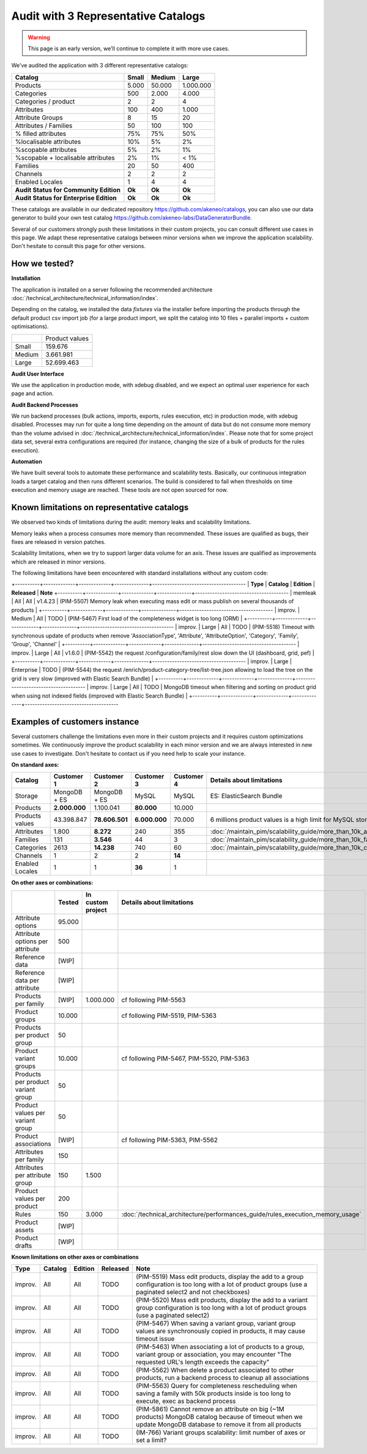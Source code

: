 Audit with 3 Representative Catalogs
====================================

.. warning::

    This page is an early version, we'll continue to complete it with more use cases.

We've audited the application with 3 different representative catalogs:

+-----------------------------------------+-----------+------------+-------------+
| **Catalog**                             | **Small** | **Medium** | **Large**   |
+-----------------------------------------+-----------+------------+-------------+
| Products                                | 5.000     | 50.000     | 1.000.000   |
+-----------------------------------------+-----------+------------+-------------+
| Categories                              | 500       | 2.000      | 4.000       |
+-----------------------------------------+-----------+------------+-------------+
| Categories / product                    | 2         | 2          | 4           |
+-----------------------------------------+-----------+------------+-------------+
| Attributes                              | 100       | 400        | 1.000       |
+-----------------------------------------+-----------+------------+-------------+
| Attribute Groups                        | 8         | 15         | 20          |
+-----------------------------------------+-----------+------------+-------------+
| Attributes / Families                   | 50        | 100        | 100         |
+-----------------------------------------+-----------+------------+-------------+
| % filled attributes                     | 75%       | 75%        | 50%         |
+-----------------------------------------+-----------+------------+-------------+
| %localisable attributes                 | 10%       | 5%         | 2%          |
+-----------------------------------------+-----------+------------+-------------+
| %scopable attributes                    | 5%        | 2%         | 1%          |
+-----------------------------------------+-----------+------------+-------------+
| %scopable + localisable attributes      | 2%        | 1%         | < 1%        |
+-----------------------------------------+-----------+------------+-------------+
| Families                                | 20        | 50         | 400         |
+-----------------------------------------+-----------+------------+-------------+
| Channels                                | 2         | 2          | 2           |
+-----------------------------------------+-----------+------------+-------------+
| Enabled Locales                         | 1         | 4          | 4           |
+-----------------------------------------+-----------+------------+-------------+
| **Audit Status for Community Edition**  | **Ok**    | **Ok**     | **Ok**      |
+-----------------------------------------+-----------+------------+-------------+
| **Audit Status for Enterprise Edition** | **Ok**    | **Ok**     | **Ok**      |
+-----------------------------------------+-----------+------------+-------------+

These catalogs are available in our dedicated repository https://github.com/akeneo/catalogs, you can also use our data generator to build your own test catalog https://github.com/akeneo-labs/DataGeneratorBundle.

Several of our customers strongly push these limitations in their custom projects, you can consult different use cases in this page. We adapt these representative catalogs between minor versions when we improve the application scalability. Don't hesitate to consult this page for other versions.

How we tested?
--------------

**Installation**

The application is installed on a server following the recommended architecture :doc:`/technical_architecture/technical_information/index`.

Depending on the catalog, we installed the data `fixtures` via the installer before importing the products through the default product csv import job (for a large product import, we split the catalog into 10 files + parallel imports + custom optimisations).

+---------+----------------+
|         | Product values |
+---------+----------------+
| Small   | 159.676        |
+---------+----------------+
| Medium  | 3.661.981      |
+---------+----------------+
| Large   | 52.699.463     |
+---------+----------------+

**Audit User Interface**

We use the application in production mode, with xdebug disabled, and we expect an optimal user experience for each page and action.

**Audit Backend Processes**

We run backend processes (bulk actions, imports, exports, rules execution, etc) in production mode, with xdebug disabled. Processes may run for quite a long time depending on the amount of data but do not consume more memory than the volume advised in :doc:`/technical_architecture/technical_information/index`. Please note that for some project data set, several extra configurations are required (for instance, changing the size of a bulk of products for the rules execution).

**Automation**

We have built several tools to automate these performance and scalability tests. Basically, our continuous integration loads a target catalog and then runs different scenarios. The build is considered to fail when thresholds on time execution and memory usage are reached. These tools are not open sourced for now.

Known limitations on representative catalogs
--------------------------------------------

We observed two kinds of limitations during the audit: memory leaks and scalability limitations.

Memory leaks when a process consumes more memory than recommended. These issues are qualified as bugs, their fixes are released in version patches.

Scalability limitations, when we try to support larger data volume for an axis. These issues are qualified as improvements which are released in minor versions.

The following limitations have been encountered with standard installations without any custom code:

+----------+-------------+-------------+--------------+--------------------------------------
| **Type** | **Catalog** | **Edition** | **Released** | **Note**
+----------+-------------+-------------+--------------+--------------------------------------
| memleak  | All         | All         | v1.4.23      | (PIM-5507) Memory leak when executing mass edit or mass publish on several thousands of products                                                               |
+----------+-------------+-------------+--------------+--------------------------------------
| improv.  | Medium      | All         | TODO         | (PIM-5467) First load of the completeness widget is too long (ORM)                                                                                             |
+----------+-------------+-------------+--------------+--------------------------------------
| improv.  | Large       | All         | TODO         | (PIM-5518) Timeout with synchronous update of products when remove 'AssociationType', 'Attribute', 'AttributeOption', 'Category', 'Family', 'Group', 'Channel' |
+----------+-------------+-------------+--------------+--------------------------------------
| improv.  | Large       | All         | v1.6.0       | (PIM-5542) the request /configuration/family/rest slow down the UI (dashboard, grid, pef)                                                                      |
+----------+-------------+-------------+--------------+--------------------------------------
| improv.  | Large       | Enterprise  | TODO         | (PIM-5544) the request /enrich/product-category-tree/list-tree.json allowing to load the tree on the grid is very slow (improved with Elastic Search Bundle)   |
+----------+-------------+-------------+--------------+--------------------------------------
| improv.  | Large       | All         | TODO         | MongoDB timeout when filtering and sorting on product grid when using not indexed fields (improved with Elastic Search Bundle)                                 |
+----------+-------------+-------------+--------------+--------------------------------------

Examples of customers instance
------------------------------

Several customers challenge the limitations even more in their custom projects and it requires custom optimizations sometimes. We continuously improve the product scalability in each minor version and we are always interested in new use cases to investigate. Don't hesitate to contact us if you need help to scale your instance.

**On standard axes:**

+-----------------------------------------+-----------------+-----------------+----------------+----------------+-----------------------------------------------------------------------------+
| **Catalog**                             | **Customer 1**  | **Customer 2**  | **Customer 3** | **Customer 4** | **Details about limitations**                                               |
+-----------------------------------------+-----------------+-----------------+----------------+----------------+-----------------------------------------------------------------------------+
| Storage                                 | MongoDB + ES    | MongoDB + ES    | MySQL          | MySQL          | ES: ElasticSearch Bundle                                                    |
+-----------------------------------------+-----------------+-----------------+----------------+----------------+-----------------------------------------------------------------------------+
| Products                                | **2.000.000**   | 1.100.041       | **80.000**     | 10.000         |                                                                             |
+-----------------------------------------+-----------------+-----------------+----------------+----------------+-----------------------------------------------------------------------------+
| Products values                         | 43.398.847      | **78.606.501**  | **6.000.000**  | 70.000         | 6 millions product values is a high limit for MySQL storage                 |
+-----------------------------------------+-----------------+-----------------+----------------+----------------+-----------------------------------------------------------------------------+
| Attributes                              | 1.800           | **8.272**       | 240            | 355            | :doc:`/maintain_pim/scalability_guide/more_than_10k_attributes`             |
+-----------------------------------------+-----------------+-----------------+----------------+----------------+-----------------------------------------------------------------------------+
| Families                                | 131             | **3.546**       | 44             | 3              | :doc:`/maintain_pim/scalability_guide/more_than_10k_families`               |
+-----------------------------------------+-----------------+-----------------+----------------+----------------+-----------------------------------------------------------------------------+
| Categories                              | 2613            | **14.238**      | 740            | 60             | :doc:`/maintain_pim/scalability_guide/more_than_10k_categories`             |
+-----------------------------------------+-----------------+-----------------+----------------+----------------+-----------------------------------------------------------------------------+
| Channels                                | 1               | 2               | 2              | **14**         |                                                                             |
+-----------------------------------------+-----------------+-----------------+----------------+----------------+-----------------------------------------------------------------------------+
| Enabled Locales                         | 1               | 1               | **36**         | 1              |                                                                             |
+-----------------------------------------+-----------------+-----------------+----------------+----------------+-----------------------------------------------------------------------------+

**On other axes or combinations:**

+------------------------------------+------------+-----------------------+-------------------------------------------------------------------------------+
|                                    | **Tested** | **In custom project** | **Details about limitations**                                                 |
+------------------------------------+------------+-----------------------+-------------------------------------------------------------------------------+
| Attribute options                  | 95.000     |                       |                                                                               |
+------------------------------------+------------+-----------------------+-------------------------------------------------------------------------------+
| Attribute options per attribute    | 500        |                       |                                                                               |
+------------------------------------+------------+-----------------------+-------------------------------------------------------------------------------+
| Reference data                     | [WIP]      |                       |                                                                               |
+------------------------------------+------------+-----------------------+-------------------------------------------------------------------------------+
| Reference data per attribute       | [WIP]      |                       |                                                                               |
+------------------------------------+------------+-----------------------+-------------------------------------------------------------------------------+
| Products per family                | [WIP]      | 1.000.000             | cf following PIM-5563                                                         |
+------------------------------------+------------+-----------------------+-------------------------------------------------------------------------------+
| Product groups                     | 10.000     |                       | cf following PIM-5519, PIM-5363                                               |
+------------------------------------+------------+-----------------------+-------------------------------------------------------------------------------+
| Products per product group         | 50         |                       |                                                                               |
+------------------------------------+------------+-----------------------+-------------------------------------------------------------------------------+
| Product variant groups             | 10.000     |                       | cf following PIM-5467, PIM-5520, PIM-5363                                     |
+------------------------------------+------------+-----------------------+-------------------------------------------------------------------------------+
| Products per product variant group | 50         |                       |                                                                               |
+------------------------------------+------------+-----------------------+-------------------------------------------------------------------------------+
| Product values per variant group   | 50         |                       |                                                                               |
+------------------------------------+------------+-----------------------+-------------------------------------------------------------------------------+
| Product associations               | [WIP]      |                       | cf following PIM-5363, PIM-5562                                               |
+------------------------------------+------------+-----------------------+-------------------------------------------------------------------------------+
| Attributes per family              | 150        |                       |                                                                               |
+------------------------------------+------------+-----------------------+-------------------------------------------------------------------------------+
| Attributes per attribute group     | 150        | 1.500                 |                                                                               |
+------------------------------------+------------+-----------------------+-------------------------------------------------------------------------------+
| Product values per product         | 200        |                       |                                                                               |
+------------------------------------+------------+-----------------------+-------------------------------------------------------------------------------+
| Rules                              | 150        | 3.000                 | :doc:`/technical_architecture/performances_guide/rules_execution_memory_usage`|
+------------------------------------+------------+-----------------------+-------------------------------------------------------------------------------+
| Product assets                     | [WIP]      |                       |                                                                               |
+------------------------------------+------------+-----------------------+-------------------------------------------------------------------------------+
| Product drafts                     | [WIP]      |                       |                                                                               |
+------------------------------------+------------+-----------------------+-------------------------------------------------------------------------------+

**Known limitations on other axes or combinations**

+----------+-------------+-------------+--------------+----------------------------------------------------------------------------------------------------------------------------------------------------------------+
| **Type** | **Catalog** | **Edition** | **Released** | **Note**                                                                                                                                                       |
+----------+-------------+-------------+--------------+----------------------------------------------------------------------------------------------------------------------------------------------------------------+
| improv.  | All         | All         | TODO         | (PIM-5519) Mass edit products, display the add to a group configuration is too long with a lot of product groups (use a paginated select2 and not checkboxes)  |
+----------+-------------+-------------+--------------+----------------------------------------------------------------------------------------------------------------------------------------------------------------+
| improv.  | All         | All         | TODO         | (PIM-5520) Mass edit products, display the add to a variant group configuration is too long with a lot of product groups (use a paginated select2)             |
+----------+-------------+-------------+--------------+----------------------------------------------------------------------------------------------------------------------------------------------------------------+
| improv.  | All         | All         | TODO         | (PIM-5467) When saving a variant group, variant group values are synchronously copied in products, it may cause timeout issue                                  |
+----------+-------------+-------------+--------------+----------------------------------------------------------------------------------------------------------------------------------------------------------------+
| improv.  | All         | All         | TODO         | (PIM-5463) When associating a lot of products to a group, variant group or association, you may encounter "The requested URL's length exceeds the capacity"    |
+----------+-------------+-------------+--------------+----------------------------------------------------------------------------------------------------------------------------------------------------------------+
| improv.  | All         | All         | TODO         | (PIM-5562) When delete a product associated to other products, run a backend process to cleanup all associations                                               |
+----------+-------------+-------------+--------------+----------------------------------------------------------------------------------------------------------------------------------------------------------------+
| improv.  | All         | All         | TODO         | (PIM-5563) Query for completeness rescheduling when saving a family with 50k products inside is too long to execute, exec as backend process                   |
+----------+-------------+-------------+--------------+----------------------------------------------------------------------------------------------------------------------------------------------------------------+
| improv.  | All         | All         | TODO         | (PIM-5861) Cannot remove an attribute on big (~1M products) MongoDB catalog because of timeout when we update MongoDB database to remove it from all products  |
+----------+-------------+-------------+--------------+----------------------------------------------------------------------------------------------------------------------------------------------------------------+
| improv.  | All         | All         | TODO         | (IM-766) Variant groups scalability: limit number of axes or set a limit?                                                                                      |
+----------+-------------+-------------+--------------+----------------------------------------------------------------------------------------------------------------------------------------------------------------+

